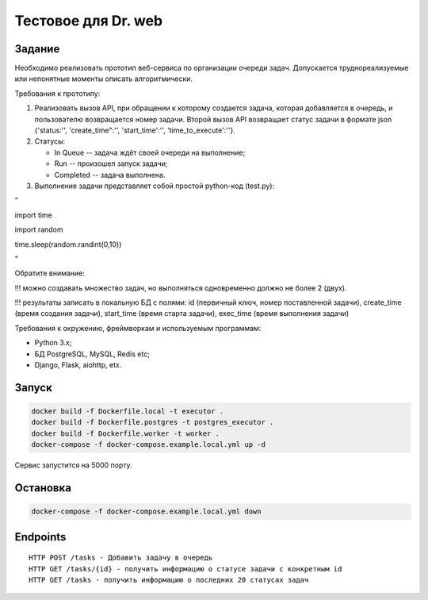====================
Тестовое для Dr. web
====================

Задание
=======

Необходимо реализовать прототип веб-сервиса по организации очереди задач.
Допускается труднореализуемые или непонятные моменты описать алгоритмически.

Требования к прототипу:

1. Реализовать вызов API, при обращении к которому создается задача, которая добавляется в очередь, и пользователю возвращается номер задачи.
   Второй вызов API возвращает статус задачи в формате json {'status:'', 'create_time":'', 'start_time':'', 'time_to_execute':''}.

2. Статусы:

   - In Queue     -- задача ждёт своей очереди на выполнение;
   - Run          -- произошел запуск задачи;
   - Completed    -- задача выполнена.

3. Выполнение задачи представляет собой простой python-код (test.py):

"

import time

import random

time.sleep(random.randint(0,10))

"

Обратите внимание:

!!! можно создавать множество задач, но выполняться одновременно должно не более 2 (двух).

!!! результаты записать в локальную БД с полями: id (первичный ключ, номер поставленной задачи), create_time (время создания задачи), start_time (время старта задачи), exec_time (время выполнения задачи)

Требования к окружению, фреймворкам и используемым программам:

- Python 3.x;
- БД PostgreSQL, MySQL,  Redis etc;
- Django, Flask, aiohttp, etx.

Запуск
=======
.. code:: bash

  docker build -f Dockerfile.local -t executor .
  docker build -f Dockerfile.postgres -t postgres_executor .
  docker build -f Dockerfile.worker -t worker .
  docker-compose -f docker-compose.example.local.yml up -d

Сервис запустится на 5000 порту.

Остановка
=========
.. code:: bash

  docker-compose -f docker-compose.example.local.yml down

Endpoints
=========

::

   HTTP POST /tasks - Добавить задачу в очередь
   HTTP GET /tasks/{id} - получить информацию о статусе задачи с конкретным id
   HTTP GET /tasks - получить информацию о последних 20 статусах задач